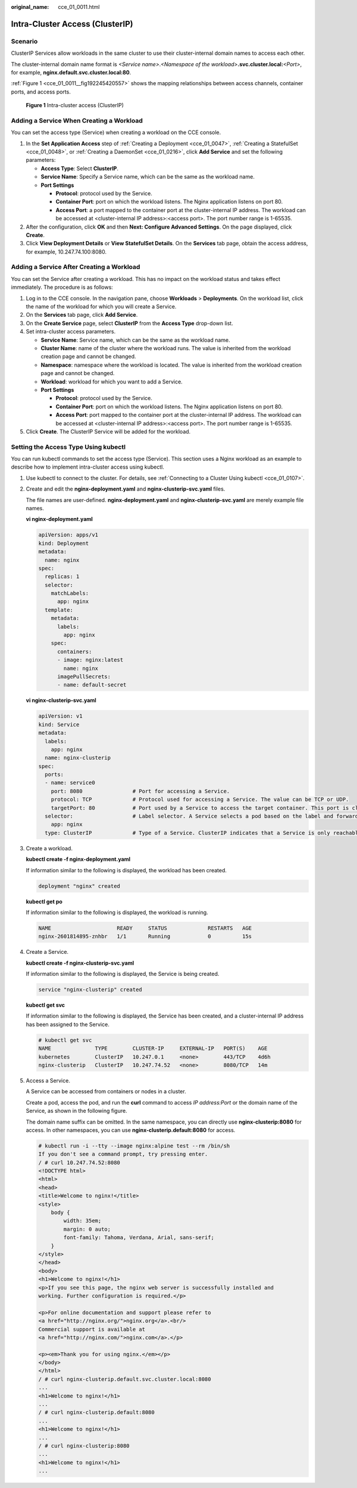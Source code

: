 :original_name: cce_01_0011.html

.. _cce_01_0011:

Intra-Cluster Access (ClusterIP)
================================

Scenario
--------

ClusterIP Services allow workloads in the same cluster to use their cluster-internal domain names to access each other.

The cluster-internal domain name format is *<Service name>*.\ *<Namespace of the workload>*\ **.svc.cluster.local:**\ *<Port>*, for example, **nginx.default.svc.cluster.local:80**.

:ref:`Figure 1 <cce_01_0011__fig192245420557>` shows the mapping relationships between access channels, container ports, and access ports.

.. _cce_01_0011__fig192245420557:

.. figure:: /_static/images/en-us_image_0000001117575950.png
   :alt: **Figure 1** Intra-cluster access (ClusterIP)

   **Figure 1** Intra-cluster access (ClusterIP)

Adding a Service When Creating a Workload
-----------------------------------------

You can set the access type (Service) when creating a workload on the CCE console.

#. In the **Set Application Access** step of :ref:`Creating a Deployment <cce_01_0047>`, :ref:`Creating a StatefulSet <cce_01_0048>`, or :ref:`Creating a DaemonSet <cce_01_0216>`, click **Add Service** and set the following parameters:

   -  **Access Type**: Select **ClusterIP**.
   -  **Service Name**: Specify a Service name, which can be the same as the workload name.
   -  **Port Settings**

      -  **Protocol**: protocol used by the Service.
      -  **Container Port**: port on which the workload listens. The Nginx application listens on port 80.
      -  **Access Port**: a port mapped to the container port at the cluster-internal IP address. The workload can be accessed at <cluster-internal IP address>:<access port>. The port number range is 1-65535.

#. After the configuration, click **OK** and then **Next: Configure Advanced Settings**. On the page displayed, click **Create**.
#. Click **View Deployment Details** or **View StatefulSet Details**. On the **Services** tab page, obtain the access address, for example, 10.247.74.100:8080.

Adding a Service After Creating a Workload
------------------------------------------

You can set the Service after creating a workload. This has no impact on the workload status and takes effect immediately. The procedure is as follows:

#. Log in to the CCE console. In the navigation pane, choose **Workloads** > **Deployments**. On the workload list, click the name of the workload for which you will create a Service.
#. On the **Services** tab page, click **Add Service**.
#. On the **Create Service** page, select **ClusterIP** from the **Access Type** drop-down list.
#. Set intra-cluster access parameters.

   -  **Service Name**: Service name, which can be the same as the workload name.
   -  **Cluster Name**: name of the cluster where the workload runs. The value is inherited from the workload creation page and cannot be changed.
   -  **Namespace**: namespace where the workload is located. The value is inherited from the workload creation page and cannot be changed.
   -  **Workload**: workload for which you want to add a Service.
   -  **Port Settings**

      -  **Protocol**: protocol used by the Service.
      -  **Container Port**: port on which the workload listens. The Nginx application listens on port 80.
      -  **Access Port**: port mapped to the container port at the cluster-internal IP address. The workload can be accessed at <cluster-internal IP address>:<access port>. The port number range is 1-65535.

#. Click **Create**. The ClusterIP Service will be added for the workload.

.. _cce_01_0011__section9813121512319:

Setting the Access Type Using kubectl
-------------------------------------

You can run kubectl commands to set the access type (Service). This section uses a Nginx workload as an example to describe how to implement intra-cluster access using kubectl.

#. Use kubectl to connect to the cluster. For details, see :ref:`Connecting to a Cluster Using kubectl <cce_01_0107>`.

#. Create and edit the **nginx-deployment.yaml** and **nginx-clusterip-svc.yaml** files.

   The file names are user-defined. **nginx-deployment.yaml** and **nginx-clusterip-svc.yaml** are merely example file names.

   **vi nginx-deployment.yaml**

   .. code-block::

      apiVersion: apps/v1
      kind: Deployment
      metadata:
        name: nginx
      spec:
        replicas: 1
        selector:
          matchLabels:
            app: nginx
        template:
          metadata:
            labels:
              app: nginx
          spec:
            containers:
            - image: nginx:latest
              name: nginx
            imagePullSecrets:
            - name: default-secret

   **vi nginx-clusterip-svc.yaml**

   .. code-block::

      apiVersion: v1
      kind: Service
      metadata:
        labels:
          app: nginx
        name: nginx-clusterip
      spec:
        ports:
        - name: service0
          port: 8080                # Port for accessing a Service.
          protocol: TCP             # Protocol used for accessing a Service. The value can be TCP or UDP.
          targetPort: 80            # Port used by a Service to access the target container. This port is closely related to the applications running in a container. In this example, the Nginx image uses port 80 by default.
        selector:                   # Label selector. A Service selects a pod based on the label and forwards the requests for accessing the Service to the pod. In this example, select the pod with the app:nginx label.
          app: nginx
        type: ClusterIP             # Type of a Service. ClusterIP indicates that a Service is only reachable from within the cluster.

#. Create a workload.

   **kubectl create -f nginx-deployment.yaml**

   If information similar to the following is displayed, the workload has been created.

   .. code-block::

      deployment "nginx" created

   **kubectl get po**

   If information similar to the following is displayed, the workload is running.

   .. code-block::

      NAME                     READY     STATUS             RESTARTS   AGE
      nginx-2601814895-znhbr   1/1       Running            0          15s

#. Create a Service.

   **kubectl create -f nginx-clusterip-svc.yaml**

   If information similar to the following is displayed, the Service is being created.

   .. code-block::

      service "nginx-clusterip" created

   **kubectl get svc**

   If information similar to the following is displayed, the Service has been created, and a cluster-internal IP address has been assigned to the Service.

   .. code-block::

      # kubectl get svc
      NAME              TYPE        CLUSTER-IP     EXTERNAL-IP   PORT(S)    AGE
      kubernetes        ClusterIP   10.247.0.1     <none>        443/TCP    4d6h
      nginx-clusterip   ClusterIP   10.247.74.52   <none>        8080/TCP   14m

#. Access a Service.

   A Service can be accessed from containers or nodes in a cluster.

   Create a pod, access the pod, and run the **curl** command to access *IP address:Port* or the domain name of the Service, as shown in the following figure.

   The domain name suffix can be omitted. In the same namespace, you can directly use **nginx-clusterip:8080** for access. In other namespaces, you can use **nginx-clusterip.default:8080** for access.

   .. code-block::

      # kubectl run -i --tty --image nginx:alpine test --rm /bin/sh
      If you don't see a command prompt, try pressing enter.
      / # curl 10.247.74.52:8080
      <!DOCTYPE html>
      <html>
      <head>
      <title>Welcome to nginx!</title>
      <style>
          body {
              width: 35em;
              margin: 0 auto;
              font-family: Tahoma, Verdana, Arial, sans-serif;
          }
      </style>
      </head>
      <body>
      <h1>Welcome to nginx!</h1>
      <p>If you see this page, the nginx web server is successfully installed and
      working. Further configuration is required.</p>

      <p>For online documentation and support please refer to
      <a href="http://nginx.org/">nginx.org</a>.<br/>
      Commercial support is available at
      <a href="http://nginx.com/">nginx.com</a>.</p>

      <p><em>Thank you for using nginx.</em></p>
      </body>
      </html>
      / # curl nginx-clusterip.default.svc.cluster.local:8080
      ...
      <h1>Welcome to nginx!</h1>
      ...
      / # curl nginx-clusterip.default:8080
      ...
      <h1>Welcome to nginx!</h1>
      ...
      / # curl nginx-clusterip:8080
      ...
      <h1>Welcome to nginx!</h1>
      ...
